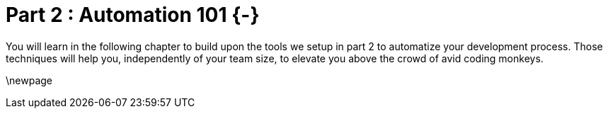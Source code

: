 # Part 2 : Automation 101 {-}

You will learn in the following chapter to build upon the tools we setup in part 2 to automatize your development process.  Those techniques will help you, independently of your team size, to elevate you above the crowd of avid coding monkeys.


\newpage
